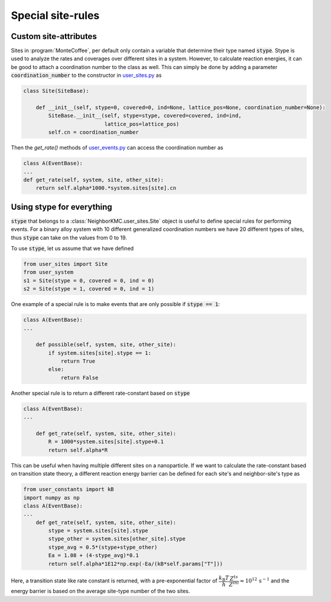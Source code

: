 .. _sites_special:
.. index:: Special sites

Special site-rules
*************************************

Custom site-attributes
----------------------------
Sites in :program:`MonteCoffee`, per default only contain a variable that determine their type named :code:`stype`.
Stype is used to analyze the rates and coverages over different sites in a system. However, to calculate reaction energies,
it can be good to attach a coordination number to the class as well. This can simply be done by adding a parameter :code:`coordination_number` to the
constructor in `user_sites.py <../api/NeighborKMC.html#module-NeighborKMC.user_sites>`_ as

.. code-block:: python

    class Site(SiteBase):

        def __init__(self, stype=0, covered=0, ind=None, lattice_pos=None, coordination_number=None):
            SiteBase.__init__(self, stype=stype, covered=covered, ind=ind,
                              lattice_pos=lattice_pos)
            self.cn = coordination_number

Then the `get_rate()` methods of `user_events.py <../api/NeighborKMC.html#module-NeighborKMC.user_events>`_ can access
the coordination number as

.. code-block:: python

    class A(EventBase):
    ...
    def get_rate(self, system, site, other_site):
        return self.alpha*1000.*system.sites[site].cn



Using stype for everything
----------------------------

:code:`stype` that belongs to a :class:`NeighborKMC.user_sites.Site` object
is useful to define special rules for performing events. For a binary alloy system with 10 different generalized
coordination numbers we have 20 different types of sites, thus :code:`stype` can take on the values from 0 to 19.

To use :code:`stype`, let us assume that we have defined

.. code-block:: python

     from user_sites import Site
     from user_system
     s1 = Site(stype = 0, covered = 0, ind = 0)
     s2 = Site(stype = 1, covered = 0, ind = 1)

One example of a special rule is to make events that are only possible if :code:`stype == 1`:

.. code-block:: python

     class A(EventBase):
     ...

         def possible(self, system, site, other_site):
             if system.sites[site].stype == 1:
                 return True
             else:
                 return False


Another special rule is to return a different rate-constant based on :code:`stype`

.. code-block:: python

     class A(EventBase):
     ...

         def get_rate(self, system, site, other_site):
             R = 1000*system.sites[site].stype+0.1
             return self.alpha*R

This can be useful when having multiple different sites on a nanoparticle.
If we want to calculate the rate-constant based on transition state theory,  a different reaction energy barrier
can be defined for each site's and neighbor-site's type as

.. code-block:: python

     from user_constants import kB
     import numpy as np
     class A(EventBase):
     ...
         def get_rate(self, system, site, other_site):
             stype = system.sites[site].stype
             stype_other = system.sites[other_site].stype
             stype_avg = 0.5*(stype+stype_other)
             Ea = 1.08 + (4-stype_avg)*0.1
             return self.alpha*1E12*np.exp(-Ea/(kB*self.params["T"]))

Here, a transition state like rate constant is returned, with a pre-exponential factor of
:math:`\dfrac{k_\mathrm{B}T}{h}\dfrac{Z^{ts}}{Z^{ini}} \approx 10^{12}\,\mathrm{s}^{-1}` and the energy barrier is
based on the average site-type number of the two sites.


